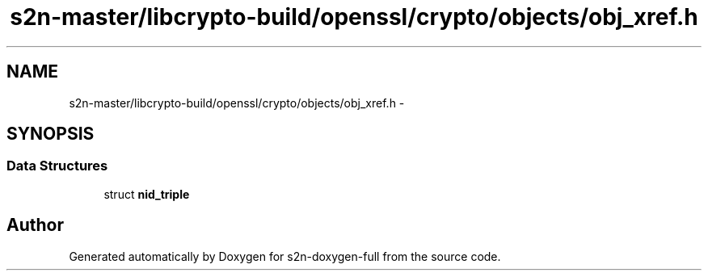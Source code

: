 .TH "s2n-master/libcrypto-build/openssl/crypto/objects/obj_xref.h" 3 "Fri Aug 19 2016" "s2n-doxygen-full" \" -*- nroff -*-
.ad l
.nh
.SH NAME
s2n-master/libcrypto-build/openssl/crypto/objects/obj_xref.h \- 
.SH SYNOPSIS
.br
.PP
.SS "Data Structures"

.in +1c
.ti -1c
.RI "struct \fBnid_triple\fP"
.br
.in -1c
.SH "Author"
.PP 
Generated automatically by Doxygen for s2n-doxygen-full from the source code\&.
